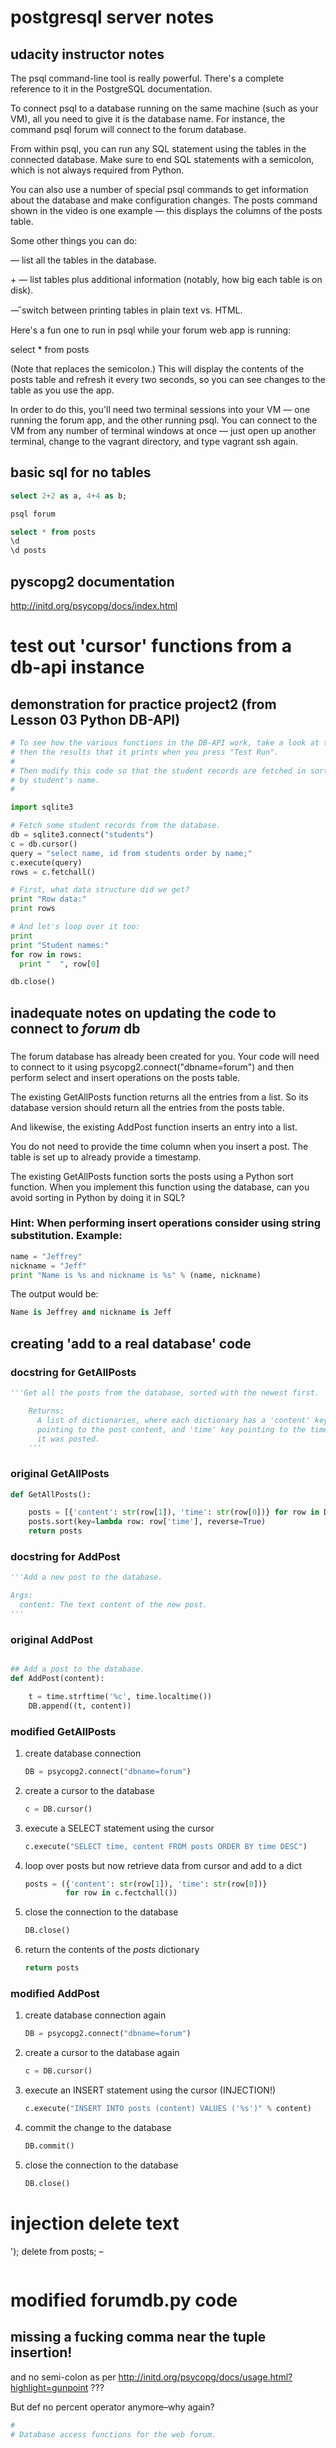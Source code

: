 * postgresql server notes
** udacity instructor notes
The psql command-line tool is really powerful. There's a complete reference to it in the PostgreSQL documentation.

To connect psql to a database running on the same machine (such as your VM), all you need to give it is the database name. For instance, the command psql forum will connect to the forum database.

From within psql, you can run any SQL statement using the tables in the connected database. Make sure to end SQL statements with a semicolon, which is not always required from Python.

You can also use a number of special psql commands to get information about the database and make configuration changes. The \d posts command shown in the video is one example — this displays the columns of the posts table.

Some other things you can do:

\dt — list all the tables in the database.

\dt+ — list tables plus additional information (notably, how big each table is on disk).

\H — switch between printing tables in plain text vs. HTML.

Here's a fun one to run in psql while your forum web app is running:

select * from posts \watch

(Note that \watch replaces the semicolon.) This will display the contents of the posts table and refresh it every two seconds, so you can see changes to the table as you use the app.

In order to do this, you'll need two terminal sessions into your VM —
one running the forum app, and the other running psql. You can connect
to the VM from any number of terminal windows at once — just open up
another terminal, change to the vagrant directory, and type vagrant
ssh again.
** basic sql for no tables
#+BEGIN_SRC sql
select 2+2 as a, 4+4 as b;
#+END_SRC

#+BEGIN_SRC bash
psql forum
#+END_SRC

#+BEGIN_SRC sql
select * from posts
\d
\d posts
#+END_SRC
** pyscopg2 documentation
http://initd.org/psycopg/docs/index.html
* test out 'cursor' functions from a db-api instance
** demonstration for practice project2 (from Lesson 03 Python DB-API)
#+BEGIN_SRC python
# To see how the various functions in the DB-API work, take a look at this code,
# then the results that it prints when you press "Test Run".
#
# Then modify this code so that the student records are fetched in sorted order
# by student's name.
#

import sqlite3

# Fetch some student records from the database.
db = sqlite3.connect("students")
c = db.cursor()
query = "select name, id from students order by name;"
c.execute(query)
rows = c.fetchall()

# First, what data structure did we get?
print "Row data:"
print rows

# And let's loop over it too:
print
print "Student names:"
for row in rows:
  print "  ", row[0]

db.close()
#+END_SRC
** inadequate notes on updating the code to connect to /forum/ db
*** 
The forum database has already been created for you. Your code will need to connect to it using psycopg2.connect("dbname=forum") and then perform select and insert operations on the posts table.

The existing GetAllPosts function returns all the entries from a list. So its database version should return all the entries from the posts table.

And likewise, the existing AddPost function inserts an entry into a list.

You do not need to provide the time column when you insert a post. The table is set up to already provide a timestamp.

The existing GetAllPosts function sorts the posts using a Python sort function. When you implement this function using the database, can you avoid sorting in Python by doing it in SQL?
*** Hint: When performing insert operations consider using string substitution. Example:

#+BEGIN_SRC python
name = "Jeffrey"
nickname = "Jeff"
print "Name is %s and nickname is %s" % (name, nickname)
#+END_SRC

The output would be: 

#+BEGIN_SRC python
Name is Jeffrey and nickname is Jeff
#+END_SRC
** creating 'add to a real database' code
*** docstring for GetAllPosts
#+BEGIN_SRC python
'''Get all the posts from the database, sorted with the newest first.

    Returns:
      A list of dictionaries, where each dictionary has a 'content' key
      pointing to the post content, and 'time' key pointing to the time
      it was posted.
    '''
#+END_SRC
*** original GetAllPosts
#+BEGIN_SRC python
def GetAllPosts():
    
    posts = [{'content': str(row[1]), 'time': str(row[0])} for row in DB]
    posts.sort(key=lambda row: row['time'], reverse=True)
    return posts

#+END_SRC
*** docstring for AddPost
#+BEGIN_SRC python
    '''Add a new post to the database.

    Args:
      content: The text content of the new post.
    '''
#+END_SRC
*** original AddPost
#+BEGIN_SRC python

## Add a post to the database.
def AddPost(content):

    t = time.strftime('%c', time.localtime())
    DB.append((t, content))

#+END_SRC
*** modified GetAllPosts
**** create database connection
#+BEGIN_SRC python
    DB = psycopg2.connect("dbname=forum")

#+END_SRC
**** create a cursor to the database
#+BEGIN_SRC python
c = DB.cursor()
#+END_SRC
**** execute a SELECT statement using the cursor 
#+BEGIN_SRC python
c.execute("SELECT time, content FROM posts ORDER BY time DESC")
#+END_SRC
**** loop over posts but now retrieve data from cursor and add to a dict
#+BEGIN_SRC python
posts = ({'content': str(row[1]), 'time': str(row[0])}
         for row in c.fectchall())
#+END_SRC
**** close the connection to the database
#+BEGIN_SRC python
DB.close()
#+END_SRC
**** return the contents of the /posts/ dictionary
#+BEGIN_SRC python
return posts
#+END_SRC
*** modified AddPost
**** create database connection again
#+BEGIN_SRC python
DB = psycopg2.connect("dbname=forum")
#+END_SRC
**** create a cursor to the database again
#+BEGIN_SRC python
c = DB.cursor()
#+END_SRC
**** execute an INSERT statement using the cursor (INJECTION!)
#+BEGIN_SRC python
c.execute("INSERT INTO posts (content) VALUES ('%s')" % content)
#+END_SRC
**** commit the change to the database
#+BEGIN_SRC python
DB.commit()
#+END_SRC
**** close the connection to the database
#+BEGIN_SRC python
DB.close()
#+END_SRC
* injection delete text
'); delete from posts; --
#+BEGIN_SRC sql

#+END_SRC
* modified forumdb.py code
** missing a fucking comma near the tuple insertion!
and no semi-colon as per
http://initd.org/psycopg/docs/usage.html?highlight=gunpoint
???

But def no percent operator anymore--why again?
#+BEGIN_SRC python
#
# Database access functions for the web forum.


import time

## Database connection

DB = []

## Get posts from database.


def GetAllPosts():
    '''Get all the posts from the database, sorted with the newest first.

    Returns:
      A list of dictionaries, where each dictionary has a 'content' key
      pointing to the post content, and 'time' key pointing to the time
      it was posted.
    '''
    DB = psycopg2.connect("dbname=forum")
    c = DB.cursor()
    c.execute("SELECT time, content FROM posts ORDER BY time DESC")
    posts = ({'content': str(row[1]), 'time': str(row[0])}
             for row in c.fectchall())
    DB.close()
    return posts

## Add a post to the database.
def AddPost(content):
    '''Add a new post to the database.

    Args:
      content: The text content of the new post.
    '''
    DB = psycopg2.connect("dbname=forum")
    c = DB.cursor()
    c.execute("INSERT INTO posts (content) VALUES (%s)" % (content,))
    DB.commit()
    DB.close()

#+END_SRC
* rules for normalized tables (ffrom lesson 4)
https://www.udacity.com/course/viewer#!/c-ud197-nd/l-3490418600/e-3514018648/m-3514018650
** 1. Every row has the same number of columns. 
In practice, the database system won't let us literally have different numbers of columns in different rows. But if we have columns that are sometimes empty (null) and sometimes not, or if we stuff multiple values into a single field, we're bending this rule.

The example to keep in mind here is the diet table from the zoo database. Instead of trying to stuff multiple foods for a species into a single row about that species, we separate them out. This makes it much easier to do aggregations and comparisons.

** 2. There is a unique key and everything in a row says something about the key. 
The key may be one column or more than one. It may even be the whole row, as in the diet table. But we don't have duplicate rows in a table.

More importantly, if we are storing non-unique facts — such as people's names — we distinguish them using a unique identifier such as a serial number. This makes sure that we don't combine two people's grades or parking tickets just because they have the same name.

** 3. Facts that don't relate to the key belong in different tables. 
The example here was the items table, which had items, their locations, and the location's street addresses in it. The address isn't a fact about the item; it's a fact about the location. Moving it to a separate table saves space and reduces ambiguity, and we can always reconstitute the original table using a join.

** 4. Tables shouldn't imply relationships that don't exist. 
The example here was the job_skills table, where a single row listed
one of a person's technology skills (like 'Linux') and one of their
language skills (like 'French'). This made it look like their Linux
knowledge was specific to French, or vice versa ... when that isn't
the case in the real world. Normalizing this involved splitting the
tech skills and job skills into separate tables.

* lesson4
** self joins exercise
list pairs of roommates, only once.
#+BEGIN_SRC sql
QUERY = '''
select a.id, b.id, a.building, a.room
       from residences as a, residences as b
 where a.building = b.building
   and a.room = b.room
   and a.id < b.id
 order by a.building, a.room;
'''
#+END_SRC

** 'counting what isn't there' details from course
*** Counting what isn’t there
Counting rows in a single table is something you’ve seen many times
before in this course. A column aggregated with the count aggregation
function will return the number of rows in the table, or the number of
rows for each value of a group by clause.


For instance, you saw queries like these back in Lesson 2:

#+BEGIN_SRC sql
select count(*) from animals; 
-- returns the number of animals in the zoo

select count(*) from animals where species = ‘gorilla’; 
-- returns the number of gorillas

select species, count(*) from animals group by species; 
-- returns each species’ name and the number of animals of that
species
#+END_SRC

Things get a little more complicated if you want to count the results
of a join. Consider these tables we saw earlier in Lesson 4, the
products and sales tables for a store: Products and Sales Suppose that
we want to know how many times we have sold each product. In other
words, for each sku value in the products table, we want to know the
number of times it occurs in the sales table. We might start out with
a query like this:



#+BEGIN_SRC sql
select products.name, products.sku, count(*) as num
  from products join sales
    on products.sku = sales.sku
  group by products.sku;
#+END_SRC

But this query might not do exactly what we want. If a particular sku
has never been sold — if there are no entries for it in the sales
table — then this query will not return a row for it at all.


If we wanted to see a row with the number zero in it, we’ll be
disappointed!


However, there is a way to get the database to give us a count with a
zero in it. To do this, we’ll need to change two things about this
query —

#+BEGIN_SRC sql
select products.name, products.sku, count(sales.sku) as num
  from products left join sales
    on products.sku = sales.sku
  group by products.sku;
#+END_SRC

This query will give us a row for every product in the products table,
even the ones that have no sales in the sales table.


What’s changed? First, we’re using count(sales.sku) instead of
count(*). This means that the database will count only rows where
sales.sku is defined, instead of all rows.


Second, we’re using a left join instead of a plain join.

Um, so what’s a left join?

SQL supports a number of variations on the theme of joins. The kind of
join that you have seen earlier in this course is called an inner
join, and it is the most common kind of join — so common that SQL
doesn’t actually make us say "inner join" to do one.


But the second most common is the left join, and its mirror-image
partner, the right join. The words “left” and “right” refer to the
tables to the left and right of the join operator. (Above, the left
table is products and the right table is sales.)


A regular (inner) join returns only those rows where the two tables
have entries matching the join condition. A left join returns all
those rows, plus the rows where the left table has an entry but the
right table doesn’t. And a right join does the same but for the right
table.


(Just as “join” is short for “inner join”, so too is “left join”
actually short for “left outer join”. But SQL lets us just say “left
join”, which is a lot less typing. So we’ll do that.)


Quiz

On the next page, you'll see a query written with count(*) and an inner join. Try running it as is, then change it as described above and see what happens!
** inner joins
** selecting from query tables
*** original
#+BEGIN_SRC python
def lightweights(cursor):
    """Returns a list of the players in the db whose weight is less than the average."""
    cursor.execute("select avg(weight) as av from players;")
    av = cursor.fetchall()[0][0]  # first column of first (and only) row
    cursor.execute("select name, weight from players where weight < " + str(av))
    return cursor.fetchall()
#+END_SRC
*** close
#+BEGIN_SRC python
def lightweights(cursor):
    """Returns a list of the players in the db whose weight is less than the average."""
    cursor.execute("select name, weight from (select name, avg(weight) as av from players) as avgs where weight < av;")
    return cursor.fetchall()
#+END_SRC
*** but no cigar
#+BEGIN_SRC python
def lightweights(cursor):
    """Returns a list of the players in the db whose weight is less than the average."""
    cursor.execute("select name, weight from players, (select avg(weight) as av from players) as subq where weight < av;")
    return cursor.fetchall()
#+END_SRC
** views
* lesson5 instructions for project
** DROP-ing vs DELETE FROM 
drop table
- removes a table completely, so you can recreate it
delte from
- removes all the rows from the table but leaves its column
  definitions, constraints etc. intact.
- 
** sample setup in SQL
*** create players1 table 
#+BEGIN_SRC sql
create table players1(pid integer PRIMARY KEY, player_name character(35), wins integer, matches integer);
#+END_SRC
*** drop players1 table
#+BEGIN_SRC sql
drop table players1;
#+END_SRC
*** insert a row
Don't use double quotes!
#+BEGIN_SRC sql
insert into players1 values(1, 'Bill Borzo', 0, 0); 
#+END_SRC
*** add data to a row
#+BEGIN_SRC sql
update players1 set wins = 1, matches = 1 where player_name = 'Bill Borzo';
#+END_SRC
*** delete a row
#+BEGIN_SRC sql
delete from players1 where pid = 1;
#+END_SRC
*** insert several rows
#+BEGIN_SRC sql
insert into players1 values(2, 'Jeff Jeffries', 0, 0); insert into players1 values(3, 'Dave Davies', 0, 0); insert into players1 values(4, 'Steve Stevens', 0, 0);
#+END_SRC
*** count up rows
#+BEGIN_SRC sql
select count(*) from players1;
#+END_SRC
*** delete all rows
#+BEGIN_SRC sql
delete from players1;
#+END_SRC
*** insert 4 rows
#+BEGIN_SRC sql
insert into players1 values(1, 'Bill Borzo', 0, 0); insert into players1 values(2, 'Jeff Jeffries', 0, 0); insert into players1 values(3, 'Dave Davies', 0, 0); insert into players1 values(4, 'Steve Stevens', 0, 0);
#+END_SRC
*** create a new table for matches
#+BEGIN_SRC sql
create table matches(player1 int, player2 int, winner int, loser int);
#+END_SRC
** python code of above
*** in progress copied example (uses sqlite3)
#+BEGIN_SRC python
db = sqlite3.connect("students")
c = db.cursor()
# query = "select name, id from students order by name;"
# query = "select count(*) from players1;"
query = "select pid, name from players1;"
c.execute(query)
rows = c.fetchall()

# First, what data structure did we get?
print "Row data:"
print rows
db.close()
#+END_SRC
*** uses psycopg2
#+BEGIN_SRC python
import psycopg2

DB = psycopg2.connect("dbname=tourney_practice")
    c = DB.cursor()
    c.execute("SELECT time, content FROM posts ORDER BY time DESC")
    posts = ({'content': str(row[1]), 'time': str(row[0])}
             for row in c.fetchall())
    DB.close()
    return posts
#+END_SRC

#+BEGIN_SRC python
query = "select pid, name from players1;"
query = "insert into players1 values(1, 'Bill Borzo', 0, 0); insert into players1 values(2, 'Jeff Jeffries', 0, 0); insert into players1 values(3, 'Dave Davies', 0, 0); insert into players1 values(4, 'Steve Stevens', 0, 0);"
#+END_SRC
